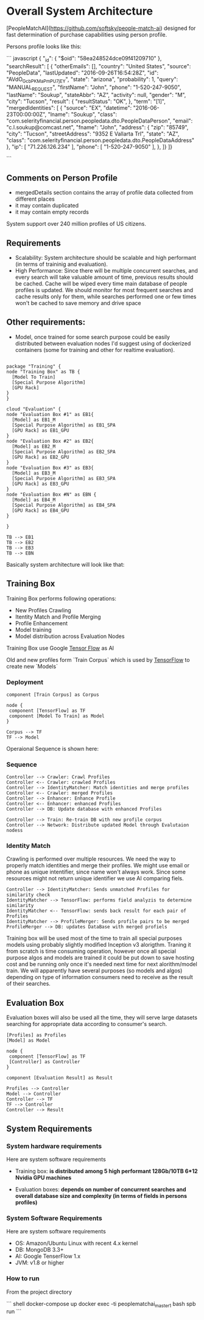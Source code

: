 * Overall System Architecture
[PeopleMatchAI](https://github.com/softsky/people-match-ai) designed for fast determination of purchase capabilities using person profile.

Persons profile looks like this:

``` javascript
{
	"_id": {
		"$oid": "58ea248524dce09f41209710"
	},
	"searchResult": [
		{
			"otherEmails": [],
			"country": "United States",
			"source": "PeopleData",
			"lastUpdated": "2016-09-26T16:54:28Z",
			"id": "AVdO_GcbPKMaPmPU7jEY",
			"state": "arizona",
			"probability": 1,
			"query": "MANUAL_REQUEST",
			"firstName": "John",
			"phone": "1-520-247-9050",
			"lastName": "Soukup",
			"stateAbbr": "AZ",
			"activity": null,
			"gender": "M",
			"city": "Tucson",
			"result": {
				"resultStatus": "OK",
			},
			"term": "[1]",
			"mergedIdentities": [
				{
					"source": "EX",
					"datetime": "2016-06-23T00:00:00Z",
					"lname": "Soukup",
					"class": "com.selerityfinancial.person.peopledata.dto.PeopleDataPerson",
					"email": "c.l.soukup@comcast.net",
					"fname": "John",
					"address": {
						"zip": "85749",
						"city": "Tucson",
						"streetAddress": "9352 E Vallarta Trl",
						"state": "AZ",
						"class": "com.selerityfinancial.person.peopledata.dto.PeopleDataAddress"
					},
					"ip": [
						"71.226.126.234"
					],
					"phone": [
						"1-520-247-9050"
					],
				},
    ]}
]}
                                

```


  
** Comments on Person Profile
    
- mergedDetails section contains the array of profile data collected from different places
- it may contain duplicated
- it may contain empty records

System support over 240 million profiles of US citizens.

** Requirements
    
- Scalability:
    System architecture should be scalable and high performant (in terms of traininig and evaluation).
- High Performance:
    Since there will be multiple concurrent searches, and every search will take valuable amount of time, previous results should be cached.
    Cache will be wiped every time main database of people profiles is updated.
    We should monitor for most frequent searches and cache results only for them, while searches performed one or few times won't be cached to save memory and drive space
    
** Other requirements:
    
-  Model, once trained for some search purpose could be easily distributed between evaluation nodes I'd suggest using of dockerized containers (some for training and other for realtime evaluation).

#+begin_src plantuml :file ./Resources/SystemDeployment.png

package "Training" {
node "Training Box" as TB {
  [Model To Train]
  [Special Purpose Algorithm]
  [GPU Rack]
} 
}

cloud "Evaluation" {
node "Evaluation Box #1" as EB1{
  [Model] as EB1_M
  [Special Purpose Algorithm] as EB1_SPA
  [GPU Rack] as EB1_GPU
} 
node "Evaluation Box #2" as EB2{
  [Model] as EB2_M
  [Special Purpose Algorithm] as EB2_SPA
  [GPU Rack] as EB2_GPU
} 
node "Evaluation Box #3" as EB3{
  [Model] as EB3_M
  [Special Purpose Algorithm] as EB3_SPA
  [GPU Rack] as EB3_GPU
} 
node "Evaluation Box #N" as EBN {
  [Model] as EB4_M
  [Special Purpose Algorithm] as EB4_SPA
  [GPU Rack] as EB4_GPU
} 

}

TB --> EB1
TB --> EB2
TB --> EB3
TB --> EBN 
#+end_src

#+result ./Resources/SystemDeployment.png

Basically system architecture will look like that:

** Training Box

Training Box performs following operations:

- New Profiles Crawling
- Itentity Match and Profile Merging
- Profile Enhancement
- Model training
- Model distribution across Evaluation Nodes

Training Box use Google _Tensor Flow_ as AI

Old and new profiles form `Train Corpus` which is used by _TensorFlow_ to create new `Models`

*** Deployment
#+begin_src plantuml :file ./Resources/TrainingBoxDeployment.png
component [Train Corpus] as Corpus

node {
 component [TensorFlow] as TF
 component [Model To Train] as Model
}

Corpus --> TF
TF --> Model
#+end_src

Operaional Sequence is shown here:
*** Sequence
#+begin_src plantuml :file ./Resources/TrainingSequence.png
Controller --> Crawler: Crawl Profiles
Controller <-- Crawler: crawled Profiles
Controller --> IdentityMatcher: Match identities and merge profiles
Controller <-- Crawler: merged Profiles
Controller --> Enhancer: Enhance Profile
Controller <-- Enhancer: enhanced Profiles
Controller --> DB: Update database with enhanced Profiles

Controller --> Train: Re-train DB with new profile corpus
Controller --> Network: Distribute updated Model through Evalutaion nodess
#+end_src

*** Identity Match
Crawling is performed over multiple resources. We need the way to properly match identities and merge their profiles.
We might use email or phone as unique intentifier, since name won't always work.
Since some resources might not return unique identifier we use AI comparing fiels.

#+begin_src plantuml :file ./Resources/IdentityMatchSequence.png
Controller --> IdentityMatcher: Sends unmatched Profiles for similarity check
IdentityMatcher --> TensorFlow: performs field analyzis to determine similarity
IdentityMatcher <-- TensorFlow: sends back result for each pair of Profiles
IdentityMatcher --> ProfileMerger: Sends profile pairs to be merged
ProfileMerger --> DB: updates DataBase with merged profiels
#+end_src

Training box will be used most of the time to train all special purposes models using probably slightly modified Inception v3 alorigthm. 
Traning it from scratch is time consuming operation, however once all special purpose algos and models are trained it could be put down to save hosting cost and be running only once it's needed next time 
for next alorithm/model train. We will apparently have several purposes (so models and algos) depending on type of information consumers need to receive as the result of their searches.

** Evaluation Box
Evaluation boxes will also be used all the time, they will serve large datasets searching for appropriate data according to consumer's search.

#+begin_src plantuml :file ./Resources/EvaluationBoxDeployment.png
[Profiles] as Profiles
[Model] as Model

node {
 component [TensorFlow] as TF
 [Controller] as Controller
}

component [Evaluation Result] as Result

Profiles --> Controller
Model --> Controller
Controller --> TF 
TF --> Controller
Controller --> Result
#+end_src

** System Requirements

*** System hardware requirements
Here are system software requirements 

- Training box:
  *is distributed among 5 high performant 128Gb/10TB 6*12 Nvidia GPU machines*
      
- Evaluation boxes: 
  *depends on number of concurrent searches and overall database size and complexity (in terms of fields in persons profiles)*
    
*** System Software Requirements
Here are system software requirements 

- OS: Amazon/Ubuntu Linux with recent 4.x kernel
- DB: MongoDB 3.3+
- AI: Google TenserFlow 1.x
- JVM: v1.8 or higher

    
*** How to run
From the project directory

``` shell
docker-compose up
docker exec -ti peoplematchai_master_1 bash
spb run
```




